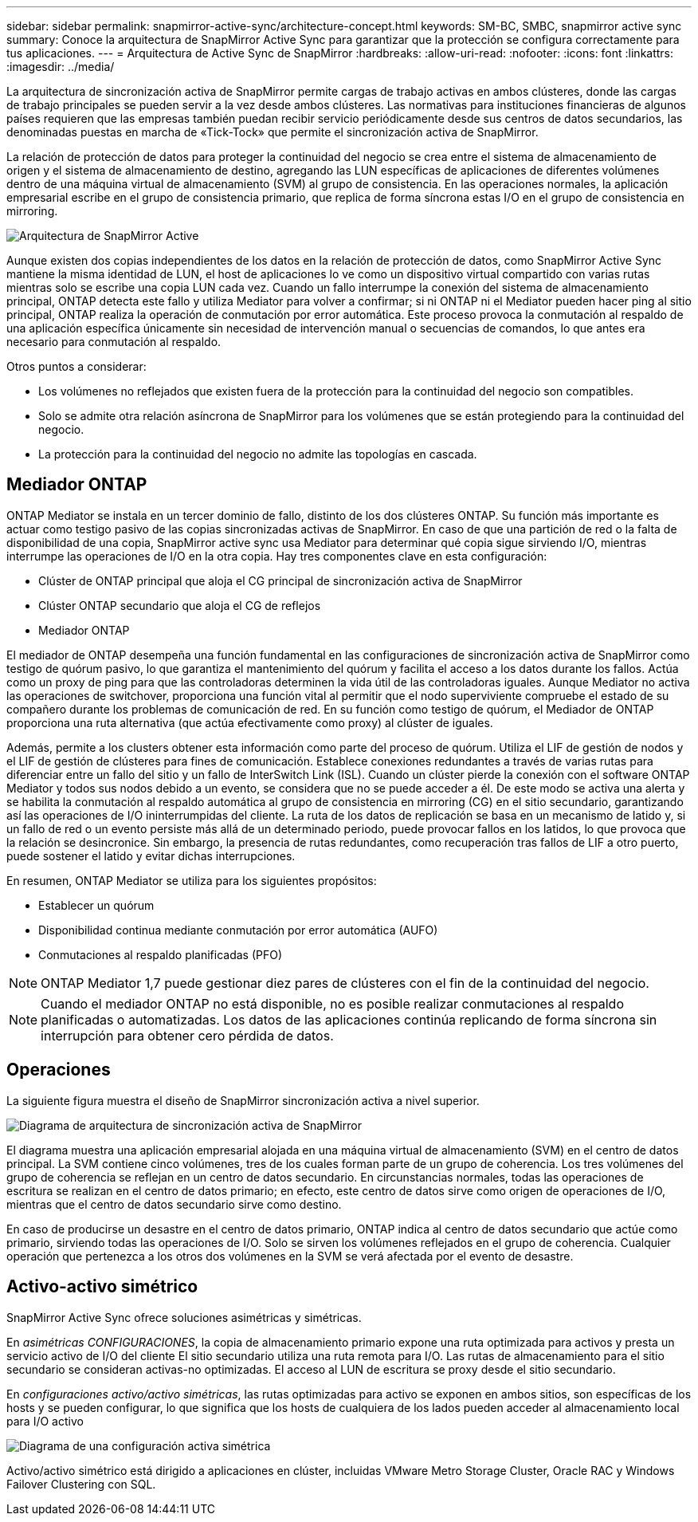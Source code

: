 ---
sidebar: sidebar 
permalink: snapmirror-active-sync/architecture-concept.html 
keywords: SM-BC, SMBC, snapmirror active sync 
summary: Conoce la arquitectura de SnapMirror Active Sync para garantizar que la protección se configura correctamente para tus aplicaciones. 
---
= Arquitectura de Active Sync de SnapMirror
:hardbreaks:
:allow-uri-read: 
:nofooter: 
:icons: font
:linkattrs: 
:imagesdir: ../media/


[role="lead"]
La arquitectura de sincronización activa de SnapMirror permite cargas de trabajo activas en ambos clústeres, donde las cargas de trabajo principales se pueden servir a la vez desde ambos clústeres. Las normativas para instituciones financieras de algunos países requieren que las empresas también puedan recibir servicio periódicamente desde sus centros de datos secundarios, las denominadas puestas en marcha de «Tick-Tock» que permite el sincronización activa de SnapMirror.

La relación de protección de datos para proteger la continuidad del negocio se crea entre el sistema de almacenamiento de origen y el sistema de almacenamiento de destino, agregando las LUN específicas de aplicaciones de diferentes volúmenes dentro de una máquina virtual de almacenamiento (SVM) al grupo de consistencia. En las operaciones normales, la aplicación empresarial escribe en el grupo de consistencia primario, que replica de forma síncrona estas I/O en el grupo de consistencia en mirroring.

image:snapmirror-active-sync-architecture.png["Arquitectura de SnapMirror Active"]

Aunque existen dos copias independientes de los datos en la relación de protección de datos, como SnapMirror Active Sync mantiene la misma identidad de LUN, el host de aplicaciones lo ve como un dispositivo virtual compartido con varias rutas mientras solo se escribe una copia LUN cada vez. Cuando un fallo interrumpe la conexión del sistema de almacenamiento principal, ONTAP detecta este fallo y utiliza Mediator para volver a confirmar; si ni ONTAP ni el Mediator pueden hacer ping al sitio principal, ONTAP realiza la operación de conmutación por error automática. Este proceso provoca la conmutación al respaldo de una aplicación específica únicamente sin necesidad de intervención manual o secuencias de comandos, lo que antes era necesario para conmutación al respaldo.

Otros puntos a considerar:

* Los volúmenes no reflejados que existen fuera de la protección para la continuidad del negocio son compatibles.
* Solo se admite otra relación asíncrona de SnapMirror para los volúmenes que se están protegiendo para la continuidad del negocio.
* La protección para la continuidad del negocio no admite las topologías en cascada.




== Mediador ONTAP

ONTAP Mediator se instala en un tercer dominio de fallo, distinto de los dos clústeres ONTAP. Su función más importante es actuar como testigo pasivo de las copias sincronizadas activas de SnapMirror. En caso de que una partición de red o la falta de disponibilidad de una copia, SnapMirror active sync usa Mediator para determinar qué copia sigue sirviendo I/O, mientras interrumpe las operaciones de I/O en la otra copia. Hay tres componentes clave en esta configuración:

* Clúster de ONTAP principal que aloja el CG principal de sincronización activa de SnapMirror
* Clúster ONTAP secundario que aloja el CG de reflejos
* Mediador ONTAP


El mediador de ONTAP desempeña una función fundamental en las configuraciones de sincronización activa de SnapMirror como testigo de quórum pasivo, lo que garantiza el mantenimiento del quórum y facilita el acceso a los datos durante los fallos. Actúa como un proxy de ping para que las controladoras determinen la vida útil de las controladoras iguales. Aunque Mediator no activa las operaciones de switchover, proporciona una función vital al permitir que el nodo superviviente compruebe el estado de su compañero durante los problemas de comunicación de red. En su función como testigo de quórum, el Mediador de ONTAP proporciona una ruta alternativa (que actúa efectivamente como proxy) al clúster de iguales.

Además, permite a los clusters obtener esta información como parte del proceso de quórum. Utiliza el LIF de gestión de nodos y el LIF de gestión de clústeres para fines de comunicación. Establece conexiones redundantes a través de varias rutas para diferenciar entre un fallo del sitio y un fallo de InterSwitch Link (ISL). Cuando un clúster pierde la conexión con el software ONTAP Mediator y todos sus nodos debido a un evento, se considera que no se puede acceder a él. De este modo se activa una alerta y se habilita la conmutación al respaldo automática al grupo de consistencia en mirroring (CG) en el sitio secundario, garantizando así las operaciones de I/O ininterrumpidas del cliente. La ruta de los datos de replicación se basa en un mecanismo de latido y, si un fallo de red o un evento persiste más allá de un determinado periodo, puede provocar fallos en los latidos, lo que provoca que la relación se desincronice. Sin embargo, la presencia de rutas redundantes, como recuperación tras fallos de LIF a otro puerto, puede sostener el latido y evitar dichas interrupciones.

En resumen, ONTAP Mediator se utiliza para los siguientes propósitos:

* Establecer un quórum
* Disponibilidad continua mediante conmutación por error automática (AUFO)
* Conmutaciones al respaldo planificadas (PFO)



NOTE: ONTAP Mediator 1,7 puede gestionar diez pares de clústeres con el fin de la continuidad del negocio.


NOTE: Cuando el mediador ONTAP no está disponible, no es posible realizar conmutaciones al respaldo planificadas o automatizadas. Los datos de las aplicaciones continúa replicando de forma síncrona sin interrupción para obtener cero pérdida de datos.



== Operaciones

La siguiente figura muestra el diseño de SnapMirror sincronización activa a nivel superior.

image:workflow_san_snapmirror_business_continuity.png["Diagrama de arquitectura de sincronización activa de SnapMirror"]

El diagrama muestra una aplicación empresarial alojada en una máquina virtual de almacenamiento (SVM) en el centro de datos principal. La SVM contiene cinco volúmenes, tres de los cuales forman parte de un grupo de coherencia. Los tres volúmenes del grupo de coherencia se reflejan en un centro de datos secundario. En circunstancias normales, todas las operaciones de escritura se realizan en el centro de datos primario; en efecto, este centro de datos sirve como origen de operaciones de I/O, mientras que el centro de datos secundario sirve como destino.

En caso de producirse un desastre en el centro de datos primario, ONTAP indica al centro de datos secundario que actúe como primario, sirviendo todas las operaciones de I/O. Solo se sirven los volúmenes reflejados en el grupo de coherencia. Cualquier operación que pertenezca a los otros dos volúmenes en la SVM se verá afectada por el evento de desastre.



== Activo-activo simétrico

SnapMirror Active Sync ofrece soluciones asimétricas y simétricas.

En _asimétricas CONFIGURACIONES_, la copia de almacenamiento primario expone una ruta optimizada para activos y presta un servicio activo de I/O del cliente El sitio secundario utiliza una ruta remota para I/O. Las rutas de almacenamiento para el sitio secundario se consideran activas-no optimizadas. El acceso al LUN de escritura se proxy desde el sitio secundario.

En _configuraciones activo/activo simétricas_, las rutas optimizadas para activo se exponen en ambos sitios, son específicas de los hosts y se pueden configurar, lo que significa que los hosts de cualquiera de los lados pueden acceder al almacenamiento local para I/O activo

image:snapmirror-active-sync-symmetric.png["Diagrama de una configuración activa simétrica"]

Activo/activo simétrico está dirigido a aplicaciones en clúster, incluidas VMware Metro Storage Cluster, Oracle RAC y Windows Failover Clustering con SQL.

